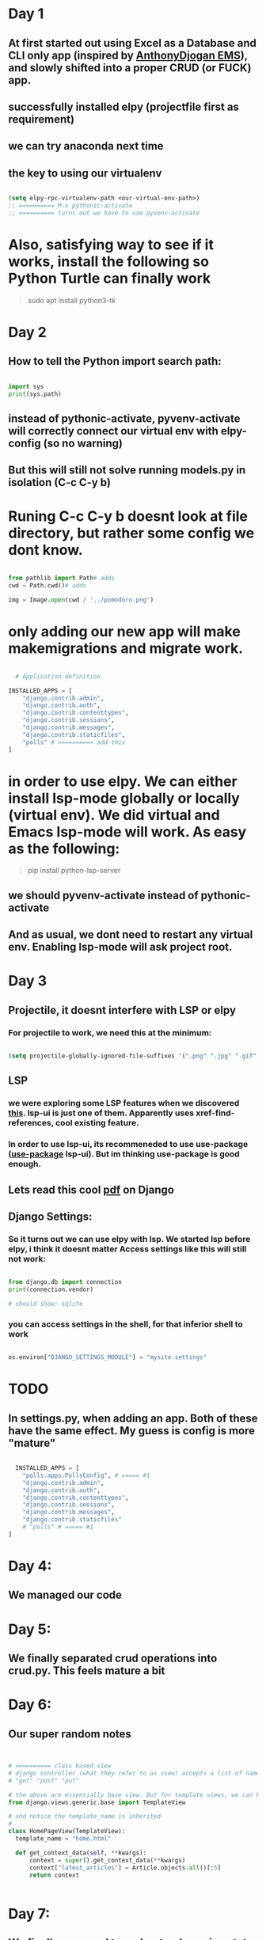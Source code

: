 * Day 1
** At first started out using Excel as a Database and CLI only app (inspired by [[https://github.com/AnthonyDjogan/Excel-Based-Employee-Management-System_Python-CRUD-Application][AnthonyDjogan EMS]]), and slowly shifted into a proper CRUD (or FUCK) app. 
** successfully installed elpy (projectfile first as requirement)
** we can try anaconda next time
** the key to using our virtualenv
#+begin_src lisp

  (setq elpy-rpc-virtualenv-path <our-virtual-env-path>)
  ;; ========== M-x pythonic-activate
  ;; ========== turns out we have to use pyvenv-activate

#+end_src
* Also, satisfying way to see if it works, install the following so Python Turtle can finally work
#+begin_quote

sudo apt install python3-tk

#+end_quote
* Day 2
** How to tell the Python import search path:
#+begin_src python

  import sys
  print(sys.path)

#+end_src
** instead of pythonic-activate, pyvenv-activate will correctly connect our virtual env with elpy-config (so no warning)
** But this will still not solve running models.py in isolation (C-c C-y b)
* Runing C-c C-y b doesnt look at file directory, but rather some config we dont know.
#+begin_src python

  from pathlib import Path# adds
  cwd = Path.cwd()# adds

  img = Image.open(cwd / '../pomodoro.png')

#+end_src
* only adding our new app will make makemigrations and migrate work.
#+begin_src python

  # Application definition

INSTALLED_APPS = [
    "django.contrib.admin",
    "django.contrib.auth",
    "django.contrib.contenttypes",
    "django.contrib.sessions",
    "django.contrib.messages",
    "django.contrib.staticfiles",
    "polls" # ========== add this
]

#+end_src
* in order to use elpy. We can either install lsp-mode globally or locally (virtual env). We did virtual and Emacs lsp-mode will work. As easy as the following:
#+begin_quote

pip install python-lsp-server

#+end_quote
** we should pyvenv-activate instead of pythonic-activate
** And as usual, we dont need to restart any virtual env. Enabling lsp-mode will ask project root.
* Day 3
** Projectile, it doesnt interfere with LSP or elpy
*** For projectile to work, we need this at the minimum:
#+begin_src lisp

  (setq projectile-globally-ignored-file-suffixes '(".png" ".jpg" ".gif" ".woff" ".woff2" ".ttf" ".cache")) ;; ===== anything you desire to hide

#+end_src
** LSP
*** we were exploring some LSP features when we discovered [[https://emacs-lsp.github.io/lsp-ui/][this]]. lsp-ui is just one of them. Apparently uses xref-find-references, cool existing feature.
*** In order to use lsp-ui, its recommeneded to use use-package ([[https://github.com/jwiegley/use-package][use-package]] lsp-ui). But im thinking use-package is good enough.
** Lets read this cool [[https://github.com/YeasirArafatRatul/DjangoBooks/blob/master/The%20Django%20Book%20(%20PDFDrive.com%20).pdf][pdf]] on Django
** Django Settings: 
*** So it turns out we can use elpy with lsp. We started lsp before elpy, i think it doesnt matter Access settings like this will still not work:
#+begin_src python

  from django.db import connection
  print(connection.vendor) 

  # should show: sqlite
#+end_src
*** you can access settings in the shell, for that inferior shell to work
#+begin_src python

  os.environ["DJANGO_SETTINGS_MODULE"] = "mysite.settings"

#+end_src
* TODO 
** In settings.py, when adding an app. Both of these have the same effect. My guess is config is more "mature"
#+begin_src python

  INSTALLED_APPS = [
    "polls.apps.PollsConfig", # ===== #1
    "django.contrib.admin",
    "django.contrib.auth",
    "django.contrib.contenttypes",
    "django.contrib.sessions",
    "django.contrib.messages",
    "django.contrib.staticfiles"
    # "polls" # ===== #1
]

#+end_src
* Day 4:
** We managed our code
* Day 5:
** We finally separated crud operations into crud.py. This feels mature a bit
* Day 6:
** Our super random notes
#+begin_src python


  # ========== class based view
  # django controller (what they refer to as view) accepts a list of names as method names:
  # "get" "post" "put"

  # the above are essentially base view. But for template views, we can have any name (with argument being the templateview itself). Just import the following:
  from django.views.generic.base import TemplateView

  # and notice the template_name is inherited
  # 
  class HomePageView(TemplateView):
    template_name = "home.html"

    def get_context_data(self, **kwargs):
        context = super().get_context_data(**kwargs)
        context["latest_articles"] = Article.objects.all()[:5]
        return context


#+end_src
* Day 7:
** We finally managed to understand passing state between the pages. First attempt:
[[./PythonDiary/framework_001.png]]
** Our second attempt felt really professional
[[./PythonDiary/framework_002.png]]
* Day 8:
** Why is documentation on Flask configs so bad?
** 
* Day 9:
** Replaced the conditionals and prompts in the "input"ing functions to simple assignment and pandas to excel writes
** finally discovered logger
* Day 10:
** Created dropdown with event names finally. Passing from controller (or views) to the html file works with Panda, but requires to_dict in some manner. Things we can try:
#+begin_src python

  a_df.to_dict()
  a_df.to_dict('records')
  a_df.tolist()

#+end_src
* Day 11:
** NOTE: What is XMLHttpRequest?
*** Its a misnomer, XHR can also be used to send jSON, HTML, Plain Text & XML
*** a request sent, client -> server, to retreive data
*** to update the page without a ful page refresh
*** It is part of AJAX = a model to make web apps faster (update bits of webpage, without a full refresh)
** ajax basics like this
#+begin_src javascript

      <!-- first we have a button -->
    
      <button type="button" onclick="loadDoc()">test</button>

      <!-- then, we have something like this, notice the {{{}}} for function, xhttp, this.status & -->
      <script src="https://code.jquery.com/jquery-3.3.1.min.js"></script>
      <script>
      function loadDoc(){
          var xhttp = new XMLHttpRequest();
          xhttp.onreadystatechange = function() {
              if (this.readyState == 4 && this.status == 200) {
                  document.getElementById("demo").innerHTML = this.responseText;
              }
          };
          xhttp.open("GET", "/process_form", true);
          xhttp.send();
      }  

#+end_src

** another one with a project I did, dynamic dropdown
#+begin_src javascript

  	   $( "#mylist" ).on( "change", function() {
	       var val = this.value;
	       $.ajax({
		   type:"GET",
		   url:"/ajax",
		   data:{ 'event_id': val },
		   success: function(resp){
		       $( '#event_details' ).show();		       		       
		       document.getElementById("event_date").innerHTML = resp['event_date'];
		       document.getElementById("event_format").innerHTML = resp['event_format'];
		       document.getElementById("no_of_rounds").innerHTML = resp['no_of_rounds'];
		       document.getElementById("gender").innerHTML = resp['gender'];
		       document.getElementById("cat").innerHTML = resp['cat'];
		       document.getElementById("subcat").innerHTML = resp['subcat'];
		       document.getElementById("cost").innerHTML = resp['cost'];
		   }
	       });
	   });

#+end_src

** NOTE, basics:
*** We create XMLHttpRequest class and capture in variable
*** open a basic request, to a basic API (commonly used for testing)
#+begin_src javascript


  // <script>
  const xhttp = new XMLHttpRequest();
  xhttp.open('GET', 'https://jsonplaceholder.typicode.com/users');
  xhttp.send();

  // handing an XHR response, the anonymous function onreadystatechange() responds to any change xhttp.readyState
  xhttp.onreadystatechange = () =>{
      if(xhttp.readyState == 4  && xhttp.status == 200){
          document.write(xhttp.response);          
      }
  }
  // </script>


#+end_src
*** xhttp.readyState
[[./PythonDiary/xhr_basics.png]]
*** Exercise:
**** Try including these 2 to get content by clicking a button
#+begin_src javascript

  const p = document.getElementById('myp);

  // ========== snip
  // ========== inside ifs
  p.innerText = xhttp.response;



#+end_src
* Day 12:
** installed pip install flask-sqlalchemy
** installed pip install flask-migrate
** sqlalchemy object and migrate object
** created an object that inherits db.Model, sqlalchemy as sa, sqlalchemy.orm as so
** we created a migration repository, basically folder that stores scripts. These scripts are created everytime we do some database schema changes
** we created the migration script
** we do the migration
** Relationship:
** apart from so.mapped_field, we also have so.relationship which is just a CODE-only field (not database field)
* Day 13:
** finally made a html form for the user, but still havent done for blog Posts
** improved Emacs select Hydra
** Made the first relationship, with everything in 1 file though
[[./PythonDiary/framework_003.png]]
* Day 14:
** created both Users and Posts through messy forms
** went back a Git branch
** properly learnt the entire process for initiializing a migration repo, creating migration script, and executing the script
* Day 15:
** learnt how to properly migrate (creating a script) and upgrade (applying the script)
** discovered that a primary key can be any field. However, it doesnt stop entry of duplicates. Turns out we dont have unique set to True.
* Day 16:
** We successfully created a delete (no Javascript, fully Flask, by id)
* Day 17 
** We successfully learnt to bulk insert
** But we have yet to bulk insert parent and child models
** We managed to use declarative_base (which seems to imply some auto-mapping logic)
** declarative_base works even you already have a database. Which means no create_engine
** The non-declarative-base way:
#+begin_src python

  with open(r'./input/input.csv', newline='') as csvfile:

    dictreader = csv.DictReader(csvfile, delimiter=',')
    for row in dictreader:
      app.logger.info(row)
      e = Event(tournamentName=row['tournamentName'], startDate=row['startDate'], endDate=row['endDate'], discipline=row['discipline'])
      db.session.add(e)
      # ===== commit..

#+end_src
** The kinda cool declarative-base, first create a class that inherits a [[https://www.andrewvillazon.com/move-data-to-db-with-sqlalchemy/][declarative_base]], and then:
#+begin_src python

  with open(r'./input/input.csv', newline='') as csvfile:
    dictreader = csv.DictReader(csvfile, delimiter=',')
    listings = [EventListing(**row) for row in dictreader]
    db.session.add_all(listings)

#+end_src
* Day 18
** we struggled for the longest time. Struggled with InstrumentedList, which is the the default query result in Flask_Sqlalchemy. Turns out, something like "parent.child.name", becoz its a many-to-many, instead, we do loop in Jinja
** We either use db.Model or Base as args in our model classes. BUT! db can should be passed from our original app context, NOT a raw import like db = SQLAlchemy(). This is why our raw SQLAlchemy attempt was not read by commands like "flask db migrate". The command itself depends on the app context.
*** Note how SQLAlchemy(app) is the same object as raw SQLAlchemy object. In the Flask-Sqlalchemy version:
#+begin_src python

  # ========== Eg: fed from app.py
  db = SQLAlchemy(app)

  # ========== Eg: model files
  event_member = db.Table(
    "event_members",
    db.Column("event_id", db.ForeignKey("event.id")),
    db.Column("member_id", db.ForeignKey("member.mcfId"))
)
#+end_src
*** In raw SQLAlchemy:
#+begin_src python

  from sqlalchemy import Column, Table, ForeignKey, Integer, String
  
  event_member = Table(
    "event_members",
    Base.metadata,
    Column("event_id", ForeignKey("event.id")),
    Column("member_id", ForeignKey("member.mcfId")),
    extend_existing=True,

#+end_src
* Day 19:
** we learned from the cool table from [[https://www.geeksforgeeks.org/tailwind-css-tables-complete-reference/?ref=shm][GeeksForGeeks]] but its still a very slow process.
** it seems we should very soon do a Bootstrap version
* Day 20:
** We spent time reading from both Bootstrap and Tailwind CSS. We managed to create proper behaving columns and tables inside every page.
** We also learnt about templating inheritance in Jinja. Properly
* Day 21:
** Small snippets learnt (CSS). As we learnt, CSS is contextual, and often "projects its context onto child/parent". In this example, button behaves correctly.
#+begin_src html

  <td>
    <div class="m-3">
      <button type="submit" class="w-full ...">Submit</button>
    </div>
  </td>

#+end_src
** [[./PythonDiary/css_div_1.png]]
** In this example, button disrespects the parent, overflows out.
#+begin_src html

  <td>
    <div>
      <button type="submit" class="w-full m-3 rounded-md bg-slate-800 py-2 px-4 border border-transparent text-center text-sm text-white transition-all shadow-md hover:shadow-lg focus:bg-slate-700 focus:shadow-none active:bg-slate-700 hover:bg-slate-700 active:shadow-none disabled:pointer-events-none disabled:opacity-50 disabled:shadow-none">Submit</button>
    </div>
  </td>

#+end_src
** [[./PythonDiary/css_div_2.png]]
* Day 22:
** We read on deploying Django Flask apps on Render. Basic minimum things we have to change
** Django:
*** DATABASES (but requires the Python package dj_database_url to parse but Flask doesnt require this, also requires pyscopg2-binary for Python postgresql drivers)
*** our migration worked, can be seen from PostgreSQL viewer apps, such as, dbeaver. 
*** DEBUG (conditional value on environment setting)
*** ALLOWED_HOST (conditional on environment, split(), and spaced it in render)
*** SECRET_KEY (conditional on environment)
*** the pip freeze workflow
** Flask, settings.py:
* Day 23
** DONE Terry started asking reminding the money is running out. But why? He doesnt seem to realize that this thing takes effort and money. Also, he cant see the reward in his face.
** Object debugging
#+begin_src python

  pd.read_sql(query,db.session.connection())
  # ========== in the middle debugging through type().
  # I disovered that connection shows up as <class 'method'> and connection() shows up as  <class 'sqlalchemy.engine.base.Connection'>
  # Sometimes what is function and what is an object is not always obvious. In this case, connection that we wanted for pandas, was easily accessible from Flask-Sqlalchemy but with a function

#+end_src
** Gunicorn:
*** Our entry point is wsgi.py (instead of app.wsgi in some online examples)
#+begin_src python

  gunicorn --bind 127.0.0.1:5000 'wsgi:app'

#+end_src
*** [[https://kevalnagda.github.io/flask-app-with-wsgi-and-nginx][best link so far]]
*** 
* Day 24:
** Tried so many links showing @jwt_required, but none of them work so far. Always with the "Missing Authorization Header". 
** Flask sessions works much better. But always needs conditional.
** We spent 3 days doing nothing but reading on this, we dont need to deliver. We need more communication.
** 
** 
* Day 25:
** We installed PostgreSQL for the first time, becoz SQLite doesnt support foreign key
** we tried Flask session, it works, but soon we should Flask-sessions
** Spent 2 hours solving the PostgreSQL installationg problem:
*** We just needed to execute commands with semicolon (IMPORTANT), before we got to see database, after \l command
*** [[https://realpython.com/flask-by-example-part-2-postgres-sqlalchemy-and-alembic/][RealPython]] examples, but it assumes no setup and login problems for DB
*** General flow
#+begin_quote

CREATE USER <your_username> WITH PASSWORD '<your_password>';
CREATE DATABASE <your_database> OWNER <your_username>;
GRANT ALL PRIVILEGES ON DATABASE <your_database> TO <your_username>;
# ===== disable login required
# Edit pg_hba.conf (location: /etc/postgresql/<version>/main/pg_hba.conf
# ===== where all lines mention local setup, replace MD5, with trust

#+end_quote
*** 
* Day 26:
** We finally made a "proper" c_templater. It accepts list and uses a global dict. But classing that dict is not necessary
** We successfully did a "cascade delete" for members and FIDE
** discovered a super-impressive Excel stackoverflow that we migt try someday
* Day 27:
** We spent a lot of time with this error:
#+begin_quote

ERROR [flask_migrate] Error: Can't locate revision identified by '00de22c8141a'

#+end_quote
** A common solution is to remove the [[https://stackoverflow.com/questions/56596756/how-to-remove-a-row-from-the-alembic-version-table-in-flask-app][alembic_version]] TABLE from our database. But then we ancountered an error.
#+begin_quote

sqlalchemy.exc.ProgrammingError: (psycopg2.errors.DuplicateTable) relation "event" already exists

#+end_quote
** Simply deleting all our model tables (member, event, event_members) solved the problem. No deleting migrations/ folder needed. We simply migrate as usual
* Day 28:
** Learnt a new trick, of solving squeezed tables in Tailwind. (Becoz we use divs for resizing, but we dont expect tables to move about). Using w-<somenum>, the header becomes the column size.
#+begin_src html

  <table class="some-class">
    <thead>
      <tr class="some-class">
        <th class="w-30">Header 1</th>
        <th class="w-200">Header 2</th>
        <!-- ..... snip ..... -->
      </tr>
    </thead>
  </table>
  
#+end_src
** We cant do migrations our usual migrations using a free Render account, we should either do a full drop_all() create_all() with an app context. We maybe need to read more on this.
#+begin_src python

  # ===== this solves migration issues using Renders free account
  with app.app_context():
      db.drop_all()
      db.create_all()

#+end_src
* Day 29: 
** Due to database migration issue, and many other problems. Spent most of the time recreating what I did before, + some new templates (logo) for errors.
* Day 30
** Heres a common error for you below. 
#+begin_quote

No 'id' attribute - override 'get_id'

#+end_quote
** It simply means to override default function get_id() as in below.
#+begin_src python

  class User(#...):
          # ...
          def get_id(self):
          return (self.user_id)
          # ...


#+end_src
* Day 31:
** Its only when I asked the question "How do I center an SVG inside a table" do I solve my "uncentreable" SVG in a table.
*** it shows in this [[https://stackoverflow.com/questions/8639383/how-do-i-center-a-svg-in-a-div][stackoverflow]] to use:
#+begin_src css

  .container {
    display: flex;
    justify-content: center;
  }

#+end_src
*** It seems simply adding a "flex" to a "dead" item inside a table, gives it life again (with div of course)
* Day 32:
** I struggled with flask db migration scripts:
*** When running both upgrade and downgrade both produces errors
*** running flask db migrate shows database as not up to date. But it should be producing a script
*** Running flask db stamp head works
** What does flask db stamp head do?
* Stop, were doing UPLOADS:
** https://python-adv-web-apps.readthedocs.io/en/latest/flask_db2.html
** https://saturncloud.io/blog/efficiently-appending-to-a-dataframe-within-a-for-loop-in-python/
** [[https://stackoverflow.com/questions/68568527/create-excel-file-from-dataframe-and-allow-download-in-flask-error-file-format][and finally writing]]
* Day 33:
** Installed pyenv under '/home/ardie/.pyenv' to allow multiple Python versions
** Installed Py version 3.10
** 
* Day 34:
** Finished setting up a jQuery site on laptop for learning jQuery
** jQuery is actually VERY readable with help of all those curly brackets & parenthesis
** https://github.com/avazquezcendron/memory-card-game
* Day 35:
** Finished creating simple Event registration, fixed class member of "discipline" list, new errorsList for invalid data
* Day 36:
** Successfully made update/delete of events (avoiding ORM declared relationships)
** Attempting to remove working circular imports using __init__.py
* Day 37:
** Commands I tried before:
#+begin_quote

gunicorn -b 0.0.0.0:9000 'wsgi:app' -t 300 --keep-alive 300

#+end_quote
** Errors, endless errors:
***     df.fillna(0) # otherwise: ValueError: cannot convert float NaN to integer
#+begin_src python

    from sqlalchemy.orm import sessionmaker
    from contextlib import contextmanager


    db = SQLAlchemy(app)
    app.app_context().push()

    # without app.app_context().push(), both below will fail
    Session = sessionmaker(bind=db.engine)

  @contextmanager
  def session_scope():
      """Provides a transactional scope around a series of operations."""
      session = Session()
      try:
          yield session
          session.commit()
      except Exception:
          session.rollback()
          raise
      finally:
          session.close()


  # we should finih this stupid example below
  def something():
      with session_scope() as session:
          m = session.query(Member).filter_by(mcfId=row[mapFrom['mcfId']]).first()

#+end_src
** 
* Day 38:
** We included, apart from drop_all create_all: close_all_sessions(), engine.dispose(), session.commit(). To make sure no idle connections, or idle drop_table
** Not sure if its just that, but restarting the DB and doing this, solved everything.
* Day 39:
** We fixed the saving and deleting of tounrnament names. 
** success: redirected the members saving events 
** most of the ERRORS came from [].remove and [].append. In which it operates on the object calling it, No need to assign =
* Day 40:
** We solved disabling buttons based on dropdown (if none) values with jQuery
#+begin_src javascript

  $(document).ready(function(){
      var choiceCount = $( "#memberEventForm #tournament_name option" ).length
      if (choiceCount == 0){
          $('#memberEventForm button').hide()		 
      }

#+end_src
** jQuery is always good to get familiar with, nothing wrong. Great documentation, relevant, nested (coming from a Lisp background, amazing to read, just refer to closing brackets). And important terms we've learnt (otherwise we spend forever searching stackoverflow):
*** Descendants/ancestors. 
*** .toggle() disables and enables. But one can use show() or hide()
* Day 41:
** Write about this one somewhere:
#+begin_export html

<input type="file" class="bg-yellow-400 file:bg-white file:text-black">

#+end_export
* Day 42:
** We replace previous "disablig buttons bsaed on dropdown" with:
#+begin_src javascript

  $(window).on('load', function() {
      var choiceCount = $( "#tournament_name option" ).length
      console.log(choiceCount)
      if (choiceCount == 0){
          /* $('#memberEventForm button').hide()		  */
          $('button[name]').hide()
      }
  }); 

#+end_src
** becoz both behaves different and we need to document this
** We created another 
* Day 43:
** We alongated the data in the form of (form elements) in a table called FormStructure. We blindly dump to avoid constraint on the DB level
** Relying on the database to collect all matching data (across 2 columns).
** We then reshape the data using the code below. Becoz our data has no uniqueness, hence reshaping is tricky
#+begin_src python

      frs_list = []
    # _elements = {}
    for fr in frs:
        frs_list.append(fr.to_dict())


    # the problem is our data is not unique
    # - hence we need to create a key from field+type
    # - so it becomes eg: nametext, genderdropdown, agetext
    a_dict = {}
    for fr_dict in frs_list:
        fieldtype_key = fr_dict["field"]+fr_dict["type"]
        
        # ===== becoz append is non-destructive, append logic always goes first
        if fr_dict["type"] == "dropdown" or fr_dict["type"] == "checkbox":
            try:
                a_dict[fieldtype_key]["value"].append(fr_dict["value"])
            except:
                a_dict[fieldtype_key] = {}
                a_dict[fieldtype_key]["value"] = [fr_dict["value"]]
                a_dict[fieldtype_key]["field"] = fr_dict["field"]
                a_dict[fieldtype_key]["type"] = fr_dict["type"]
                
        else:
            a_dict[fieldtype_key] = {"field": fr_dict["field"], "type": fr_dict["type"]}


    elements = list(a_dict.values())

#+end_src
** Tha goal is from a to b:
#+begin_quote

| formname | field  | value | type     |
|----------+--------+-------+----------|
| Q1 event | gender | M     | dropdown |
| Q1 event | gender | F     | dropdown |
|          |        |       |          |

#+end_quote

#+begin_src python

  elements = [        
      {
          "value": "", "field": "name", "type" : "text"
      },
      {
          "value": ["M", "F", "Open"], "field": "gender", "type" : "dropdown"
      }
  ]

#+end_src
* Day 44:
** in our Model definitions, theres a difference in putting the function result and the function object itself. Both codes work, but only function object is correct. And I dont know why:
#+begin_src python
  # Example 
  created_at = db.Column(db.DateTime, default=datetime.utcnow)
  created_at = db.Column(db.DateTime, default=datetime.utcnow())


  # Another example 
  unique_number_uuid = db.Column(db.String(36), unique=True, default=lambda: str(uuid.uuid4()))
  unique_number_uuid = db.Column(db.String(36), unique=True,  default=uuid.uuid4)





#+end_src
* Day 45:
** All bugs fixed smoothly.
** We successfully added loosely connected FormQuestion
** Next goal is to add FormQuestionAnswers, loosely connected, with eventName instead of eventId
** Later on the "connection" can be made by replacing all eventNames/tournamentNames and hardcoded names with eventId
* Day 46:
** We should write some where about scalars making accessing trhoug for loops more predictable
* Day 47:
** 
* Day 48:
** there are scoping problems when using counter with jinja. The problem is with the way the templating works, when the loop exits, the html now is not aware of the counter again, it always remains at 1. So we need to use namepsace. Example:
#+begin_export html


{% set ns = namespace(counter=1) %}    
{% for value in element.value %}
<div>
  <input id="default-checakakbox" name={{ element.fieldName + ns.counter | string }} type="checkbox" value={{ value }}>
  <label for="default-checkbox">{{  value }}</label>
</div>
{% set ns.counter = ns.counter + 1 %}    
{% endfor %}

#+end_export
* Day 49:
** We successfully added a subgroup, we solved our "question ordering problem"
** We solve by deciding to split table display into columnds after the main questin columns
** "Ordering" becomes the main problem, becoz we rely on ordering to display questions and answers correctly table
** Even the null input problem is important, becoz null values get "pushed", resulting in columns out of whack. Instead, there should be default empty values like "-" in radio for exampe, and None for empty checkboxes
* Day 50:
** We binded a radio button (<input> type=radio) to a div with specific ID using ideas below:
#+begin_src javascript

  var subgroupId = $(this).data('action-subgroup-id'); // (where this is each radio throughout all document)
  // and then show the div
  $("#" + subgroupId).show()

#+end_src
* Day 51:
** new model FormQuestionAnswersDeleted
** smoothly displayed form-question-ansers-overwrittedn, but have still yet tested, duplicate IDs, but can still be done in the future, since we have the deleted_at attribute
** default values for unfilled subgroups
* Day 52:
** we learnt preventDefault() before, but we had trouble in resubmitting, so we misunderstood. Turns out, the data is still there, and we can resubmit by unbinding. And we unbind the event by name "submit", like so:
#+begin_export javascript

$(this).unbind("submit").submit();

// when we have our own flow (such as custom multiple buttons not named submit)
$(this).unbind("submit")

#+end_export
* Day 53:
** we discovered that extracting files from the form are not straightforward in our case, becoz request.files[] uses a the key from request.form.items() correctly but it when files are actually uploaded, there are no keys associated with that file. Hence we need hidden <input> hack
* Day 54:
** we added a confirm dialog using this example:
#+begin_src js





  $('#eventDeleteButton').click(function(e){
      e.preventDefault();
      function getClause(){
          // ajax request to get data, only 2 keys, url: and data:
      }
      function handleClause(data){
          if (data == null || data === ""){
              // unbind 'click' event and trigger click() for main delete button
          }else{
              // fill confirm dialog with data, and unhide dialog
              my_confirm(function(continueClick) {
                  if (continueClick){
                      // unbind 'click' event and trigger click() for main delete button
                  }else{			
                  }
              });		
          }
      }
      getClause().done(handleClause) // this is just to organize code better		
  });



  function my_confirm(confirmCallback, cancelCallback) {
      $(document).on( 'click', '#<some-confirm-button-ID>', function() {
          $('#confirmWithdrawal').hide();
          confirmCallback(true);
      });
      $(document).on( 'click', '#<some-cancel-button-ID>', function() {
          $('#confirmWithdrawal').hide();
          confirmCallback(false);
      });
  }



#+end_src
* Day 55:
** When solving elements that blindly lay on top of each other. A simple class="flex", solves everything. But as with everything CSS, flex, grid,etc... are not meant to be use just by itself.
#+begin_export web

<div class="m-2 justify-items-center">
    <div data-tooltip-target="tooltip-form-data-kill-button" class="flex" >
    </div>
</div>

#+end_export
** [[./PythonDiary/tailwind_stuff1.jpg]]
** [[./PythonDiary/tailwind_stuff2.jpg]]
* Day 56:
** We improved our confirm dialog, we changed to a different once, but we notice, that when we dont think of terms of "context", we struggle with centering our div, all we had to do was remove md:inset from the top class, and tadaaaa:
#+begin_export web


<div id="confirmWithdrawal" class="hidden border-2 overflow-y-auto overflow-x-hidden fixed top-1/3 justify-center items-center">
    <div class="relative w-full max-w-2xl max-h-full">
	<!-- Modal content -->
	<div class="relative bg-white rounded-lg shadow-sm dark:bg-gray-700">
	    <!-- Modal header -->
	    <div>
	    </div>
	    <!-- Modal body -->
	    <div class="p-4 md:p-5 space-y-4">
		<p id="confirmWithdrawalText">
		</p>
	    </div>
	    <!-- Modal footer -->
	    <div class="flex items-center p-4 md:p-5 border-t border-gray-200 rounded-b dark:border-gray-600">
		<button id="confirmWithdrawalButton"  type="button">I accept</button>
		<button id="cancelWithdrawalButton"  type="button">Decline</button>
	    </div>
	</div>
    </div>
</div>
#+end_export
* Day 57:
** We finally added @admin_required and @login_required
** Also, noted we should be reading about python decorator concepts, and also iterating through a Python object using __getitem__()
* Day 58:
** We figured how to send email. by using only 1 function send_mail(), and Mail from flask_mail
* Day 59:
** we created 3 functions for password reset logic: send_reset_email(), verify_reset_token(), reset_password()
* Day 60:
** adding unique=True  to our fideID in Member model, completely triggered an old IntegrityError (that was unchecked and triggered syntax level errors)
** The solution was adding nullable=True
* Day 61:
** I chased forever an error (hidden thanks to try-catch), involving password reset verification failing. Something to do with an URLSafeTimedSerializer instance, not converting string to integer automatically for max_age attribute. (Note below the int())
#+begin_src python

  token = s.dumps({'some_id': current_user.mcfId}, salt="reset_pass")
  some_id = s.loads(token, salt="reset_pass", max_age=int(app.config["TOKEN_MAX_AGE"]))['some_id']

#+end_src
* Day 62:
** Pygame: pg.Vector2.as_polar() returns magnitude & angle (from x-axis)
* Day 63:
** Successfully added a Game class to run code that doesnt use it, and run the main loop using
#+begin_src python

  def main():
      game = Game()
      game.main_loop()
  

#+end_src
* Day 64:
** We played with 2 games that implement update() method differently.
** update() is the standard way to move your sprite frame-by-frame, bit-by-bit.
** [[https://stackoverflow.com/questions/64835155/why-do-group-lists-in-pygame-have-to-have-update-functions-and-not-any-other][Group update() stackoverflow]]
*** pygame.sprite.Group.update() and pygame.sprite.Group.draw() are methods which are provided by pygame.sprite.Group. The former delegates to the update method of the contained pygame.sprite.Sprites - you have to define the method.
** In our boids code:
#+begin_src python

  class Vehicle(pg.sprite.Sprite):
      def update(self, dt, steering):

  class Boid(Vehicle):
      def update(self, dt, boids):
          super().update(dt, steering)

  def update(dt, boids):
      # .. snip ..
      for b in boids:
          b.update(dt, boids)
    
  def main(args):
      while True:
          update(dt, boids)

  main(args)

#+end_src
** In our thefizzyfish code:
#+begin_src python

  class Player(pygame.sprite.Sprite):
      def update(self, *args):
          # .. snip .. 

  class Enemy(pygame.sprite.Sprite):
      def update(self, timer):
          # .. snip .. 

  class Bullet(pygame.sprite.Sprite):
      def update(self, *args):
          # .. snip .. 

  all_sprites = pygame.sprite.Group()
  # .. snip .. 
  all_sprites.update()

#+end_src
* Day 65:
** Our thefizzefish, we managed to add Vector2() operations
** the "function" is mostly, POSITION (being a function of) VELOCITY and DT
** the code
#+begin_src python

  class Player(pygame.sprite.Sprite):
      def __init__(self):
          self.velocity = pygame.Vector2((.2,0))
          self.position = pygame.Vector2((self.rect.centerx,self.rect.bottom))

      def update(self,dt, *args):
          self.position += self.velocity * dt
          self.rect = self.image.get_rect(center=self.position)

        
  class Enemy(pygame.sprite.Sprite):
      def __init__(self):
          # .. almost same stuff ..
      def update(self,dt, *args):
          # .. almost same stuff ..

#+end_src
